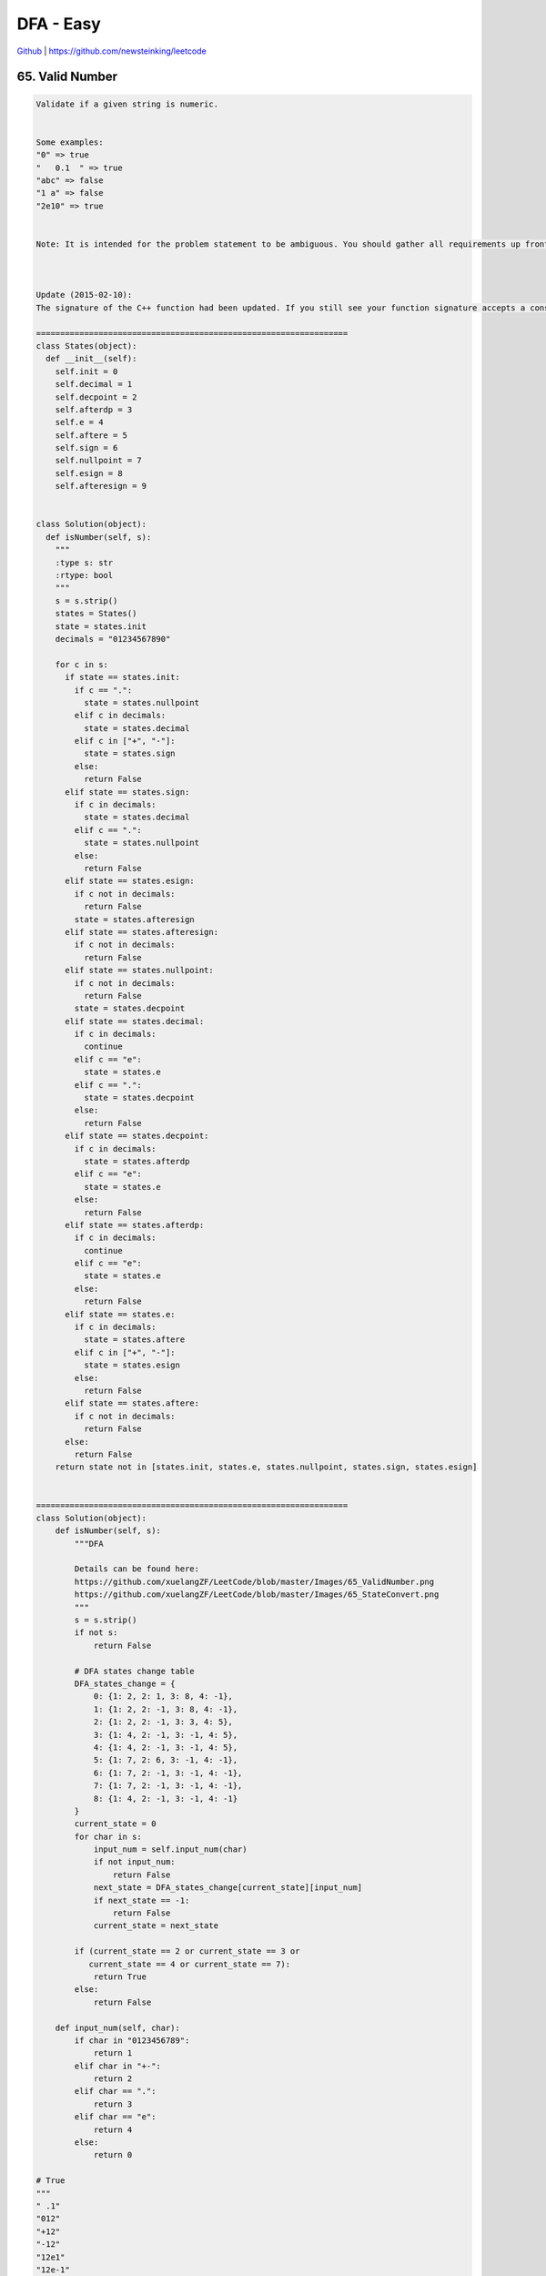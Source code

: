 DFA - Easy
=======================================


`Github <https://github.com/newsteinking/leetcode>`_ | https://github.com/newsteinking/leetcode

65. Valid Number
--------------------

.. code-block:: python

    Validate if a given string is numeric.


    Some examples:
    "0" => true
    "   0.1  " => true
    "abc" => false
    "1 a" => false
    "2e10" => true


    Note: It is intended for the problem statement to be ambiguous. You should gather all requirements up front before implementing one.



    Update (2015-02-10):
    The signature of the C++ function had been updated. If you still see your function signature accepts a const char * argument, please click the reload button  to reset your code definition.

    =================================================================
    class States(object):
      def __init__(self):
        self.init = 0
        self.decimal = 1
        self.decpoint = 2
        self.afterdp = 3
        self.e = 4
        self.aftere = 5
        self.sign = 6
        self.nullpoint = 7
        self.esign = 8
        self.afteresign = 9


    class Solution(object):
      def isNumber(self, s):
        """
        :type s: str
        :rtype: bool
        """
        s = s.strip()
        states = States()
        state = states.init
        decimals = "01234567890"

        for c in s:
          if state == states.init:
            if c == ".":
              state = states.nullpoint
            elif c in decimals:
              state = states.decimal
            elif c in ["+", "-"]:
              state = states.sign
            else:
              return False
          elif state == states.sign:
            if c in decimals:
              state = states.decimal
            elif c == ".":
              state = states.nullpoint
            else:
              return False
          elif state == states.esign:
            if c not in decimals:
              return False
            state = states.afteresign
          elif state == states.afteresign:
            if c not in decimals:
              return False
          elif state == states.nullpoint:
            if c not in decimals:
              return False
            state = states.decpoint
          elif state == states.decimal:
            if c in decimals:
              continue
            elif c == "e":
              state = states.e
            elif c == ".":
              state = states.decpoint
            else:
              return False
          elif state == states.decpoint:
            if c in decimals:
              state = states.afterdp
            elif c == "e":
              state = states.e
            else:
              return False
          elif state == states.afterdp:
            if c in decimals:
              continue
            elif c == "e":
              state = states.e
            else:
              return False
          elif state == states.e:
            if c in decimals:
              state = states.aftere
            elif c in ["+", "-"]:
              state = states.esign
            else:
              return False
          elif state == states.aftere:
            if c not in decimals:
              return False
          else:
            return False
        return state not in [states.init, states.e, states.nullpoint, states.sign, states.esign]


    =================================================================
    class Solution(object):
        def isNumber(self, s):
            """DFA

            Details can be found here:
            https://github.com/xuelangZF/LeetCode/blob/master/Images/65_ValidNumber.png
            https://github.com/xuelangZF/LeetCode/blob/master/Images/65_StateConvert.png
            """
            s = s.strip()
            if not s:
                return False

            # DFA states change table
            DFA_states_change = {
                0: {1: 2, 2: 1, 3: 8, 4: -1},
                1: {1: 2, 2: -1, 3: 8, 4: -1},
                2: {1: 2, 2: -1, 3: 3, 4: 5},
                3: {1: 4, 2: -1, 3: -1, 4: 5},
                4: {1: 4, 2: -1, 3: -1, 4: 5},
                5: {1: 7, 2: 6, 3: -1, 4: -1},
                6: {1: 7, 2: -1, 3: -1, 4: -1},
                7: {1: 7, 2: -1, 3: -1, 4: -1},
                8: {1: 4, 2: -1, 3: -1, 4: -1}
            }
            current_state = 0
            for char in s:
                input_num = self.input_num(char)
                if not input_num:
                    return False
                next_state = DFA_states_change[current_state][input_num]
                if next_state == -1:
                    return False
                current_state = next_state

            if (current_state == 2 or current_state == 3 or
               current_state == 4 or current_state == 7):
                return True
            else:
                return False

        def input_num(self, char):
            if char in "0123456789":
                return 1
            elif char in "+-":
                return 2
            elif char == ".":
                return 3
            elif char == "e":
                return 4
            else:
                return 0

    # True
    """
    " .1"
    "012"
    "+12"
    "-12"
    "12e1"
    "12e-1"
    "12e+1"
    "12e0"
    "0e1"
    "-1e1"
    "1.2"
    ".2"
    ".1e1"
    "+.2"
    "1."
    "      .1 "
    "46.e3"
    """






